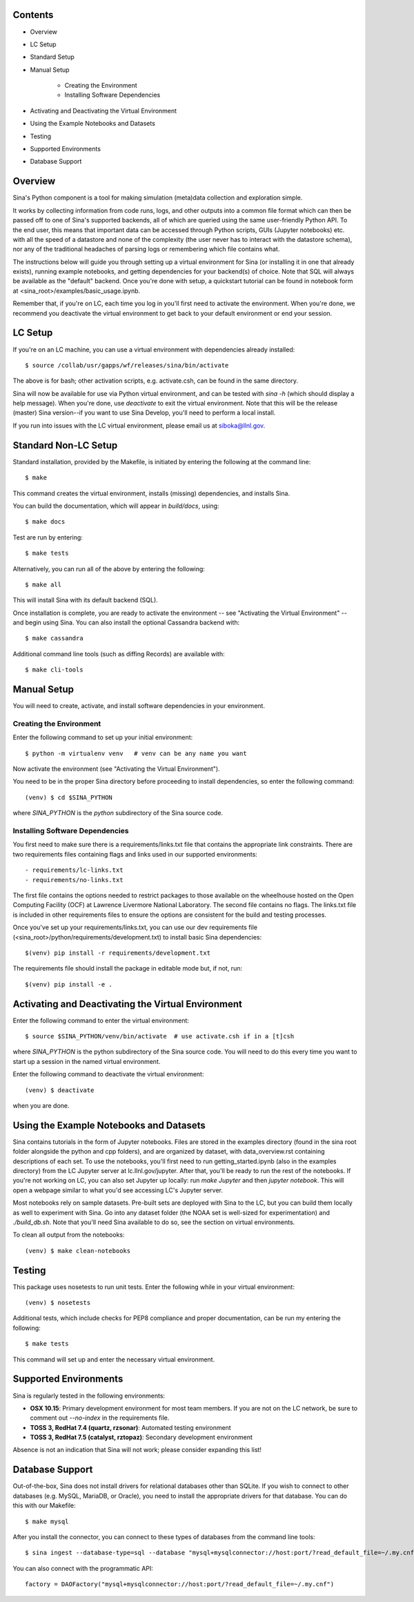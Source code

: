 Contents
========
- Overview
- LC Setup
- Standard Setup
- Manual Setup

    - Creating the Environment
    - Installing Software Dependencies

- Activating and Deactivating the Virtual Environment
- Using the Example Notebooks and Datasets
- Testing
- Supported Environments
- Database Support


Overview
========

Sina's Python component is a tool for making simulation (meta)data collection
and exploration simple.

It works by collecting information from code runs, logs, and other outputs into
a common file format which can then be passed off to one of Sina's supported
backends, all of which are queried using the same user-friendly Python API. To the
end user, this means that important data can be accessed through Python scripts,
GUIs (Jupyter notebooks) etc. with all the speed of a datastore and none of the
complexity (the user never has to interact with the datastore schema), nor any of
the traditional headaches of parsing logs or remembering which file contains what.

The instructions below will guide you through setting up a virtual environment for
Sina (or installing it in one that already exists), running example notebooks, and
getting dependencies for your backend(s) of choice. Note that SQL
will always be available as the "default" backend. Once you're done with setup,
a quickstart tutorial can be found in notebook form at
<sina_root>/examples/basic_usage.ipynb.

Remember that, if you're on LC, each time you log in you'll first need to activate the
environment. When you're done, we recommend you deactivate the virtual environment to get
back to your default environment or end your session.


LC Setup
========

If you're on an LC machine, you can use a virtual environment with dependencies
already installed::

    $ source /collab/usr/gapps/wf/releases/sina/bin/activate

The above is for bash; other activation scripts, e.g. activate.csh, can be found
in the same directory.

Sina will now be available for use via Python virtual environment, and can be
tested with `sina -h` (which should display a help message). When you're done,
use `deactivate` to exit the virtual environment. Note that this will be the release
(master) Sina version--if you want to use Sina Develop, you'll need to perform a local
install.

If you run into issues with the LC virtual environment, please email us at siboka@llnl.gov.


Standard Non-LC Setup
=====================

Standard installation, provided by the Makefile, is initiated by entering
the following at the command line::

    $ make

This command creates the virtual environment, installs \(missing\) dependencies,
and installs Sina.

You can build the documentation, which will appear in `build/docs`, using::

    $ make docs

Test are run by entering::

    $ make tests

Alternatively, you can run all of the above by entering the following::

    $ make all

This will install Sina with its default backend (SQL).

Once installation is complete, you are ready to activate the environment -- see
"Activating the Virtual Environment" -- and begin using Sina. You can also install
the optional Cassandra backend with::

    $ make cassandra

Additional command line tools (such as diffing Records) are available with::

    $ make cli-tools


Manual Setup
============

You will need to create, activate, and install software dependencies in your
environment.


Creating the Environment
------------------------
Enter the following command to set up your initial environment::

    $ python -m virtualenv venv   # venv can be any name you want

Now activate the environment \(see "Activating the Virtual Environment"\).

You need to be in the proper Sina directory before proceeding to install
dependencies, so enter the following command::

    (venv) $ cd $SINA_PYTHON

where `SINA_PYTHON` is the `python` subdirectory of the Sina source code.


Installing Software Dependencies
--------------------------------
You first need to make sure there is a requirements/links.txt file that contains
the appropriate link constraints.  There are two requirements files containing
flags and links used in our supported environments::

- requirements/lc-links.txt
- requirements/no-links.txt

The first file contains the options needed to restrict packages to those
available on the wheelhouse hosted on the Open Computing Facility (OCF) at
Lawrence Livermore National Laboratory.  The second file contains no flags.
The links.txt file is included in other requirements files to ensure the
options are consistent for the build and testing processes.

Once you've set up your requirements/links.txt, you can use our dev requirements
file (<sina_root>/python/requirements/development.txt) to install
basic Sina dependencies::

    $(venv) pip install -r requirements/development.txt


The requirements file should install the package in editable mode but, if
not, run::

    $(venv) pip install -e .


Activating and Deactivating the Virtual Environment
===================================================
Enter the following command to enter the virtual environment::

    $ source $SINA_PYTHON/venv/bin/activate  # use activate.csh if in a [t]csh

where `SINA_PYTHON` is the python subdirectory of the Sina source code.
You will need to do this every time you want to start up a session in the named
virtual environment.

Enter the following command to deactivate the virtual environment::

    (venv) $ deactivate

when you are done.


Using the Example Notebooks and Datasets
========================================

Sina contains tutorials in the form of Jupyter notebooks.
Files are stored in the examples directory (found in the
sina root folder alongside the python and cpp folders), and are organized by
dataset, with data_overview.rst containing descriptions of each set.
To use the notebooks, you'll first need to run getting_started.ipynb
(also in the examples directory) from the LC Jupyter server at
lc.llnl.gov/jupyter. After that, you'll be ready to run the rest of the
notebooks. If you're not working on LC, you can also set Jupyter up locally:
run `make Jupyter` and then `jupyter notebook`. This will open a webpage similar
to what you'd see accessing LC's Jupyter server.

Most notebooks rely on sample datasets. Pre-built sets are deployed
with Sina to the LC, but you can build them locally as well to experiment with
Sina. Go into any dataset folder (the NOAA set is well-sized for experimentation)
and `./build_db.sh`. Note that you'll need Sina available to do so, see the
section on virtual environments.

To clean all output from the notebooks::

    (venv) $ make clean-notebooks


Testing
=======

This package uses nosetests to run unit tests.  Enter the following while in
your virtual environment::

    (venv) $ nosetests

Additional tests, which include checks for PEP8 compliance and proper
documentation, can be run my entering the following::

    $ make tests

This command will set up and enter the necessary virtual environment.


Supported Environments
======================

Sina is regularly tested in the following environments:

- **OSX 10.15**: Primary development environment for most team members.
  If you are not on the LC network, be sure to comment out `--no-index` in the
  requirements file.
- **TOSS 3, RedHat 7.4 (quartz, rzsonar)**: Automated testing environment
- **TOSS 3, RedHat 7.5 (catalyst, rztopaz)**: Secondary development environment

Absence is not an indication that Sina will not work; please consider expanding this list!


Database Support
================

Out-of-the-box, Sina does not install drivers for relational databases other
than SQLite. If you wish to connect to other databases (e.g. MySQL, MariaDB,
or Oracle), you need to install the appropriate drivers for that database.
You can do this with our Makefile::

    $ make mysql

After you install the connector, you can connect to these types of databases
from the command line tools::

    $ sina ingest --database-type=sql --database "mysql+mysqlconnector://host:port/?read_default_file=~/.my.cnf"

You can also connect with the programmatic API::

    factory = DAOFactory("mysql+mysqlconnector://host:port/?read_default_file=~/.my.cnf")


